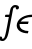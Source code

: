 SplineFontDB: 3.0
FontName: Untitled1
FullName: Untitled1
FamilyName: Untitled1
Weight: Medium
Copyright: Created by Andrey V. Panov,211,310911, with FontForge 1.0 (http://fontforge.sf.net)
UComments: "2006-1-23: Created." 
Version: 001.000
ItalicAngle: -14.04
UnderlinePosition: -100
UnderlineWidth: 50
Ascent: 800
Descent: 200
LayerCount: 2
Layer: 0 0 "+BBcEMAQ0BD0EOAQ5 +BD8EOwQwBD0A"  1
Layer: 1 0 "+BB8ENQRABDUENAQ9BDgEOQAA +BD8EOwQwBD0A"  0
NeedsXUIDChange: 1
XUID: [1021 305 2130962764 7274583]
OS2Version: 0
OS2_WeightWidthSlopeOnly: 0
OS2_UseTypoMetrics: 0
CreationTime: 1138016354
ModificationTime: 1234663285
OS2TypoAscent: 0
OS2TypoAOffset: 1
OS2TypoDescent: 0
OS2TypoDOffset: 1
OS2TypoLinegap: 0
OS2WinAscent: 0
OS2WinAOffset: 1
OS2WinDescent: 0
OS2WinDOffset: 1
HheadAscent: 0
HheadAOffset: 1
HheadDescent: 0
HheadDOffset: 1
OS2Vendor: 'PfEd'
DEI: 91125
Encoding: UnicodeBmp
UnicodeInterp: none
NameList: Adobe Glyph List
DisplaySize: -48
AntiAlias: 1
FitToEm: 1
WinInfo: 65328 16 14
BeginChars: 65542 8

StartChar: longs
Encoding: 383 383 0
Width: 328
Flags: HW
TeX: 108 0
LayerCount: 2
Fore
SplineSet
300 458 m 2
 331 618 325 641 374 641 c 0
 383 641 391 641 400 640 c 1
 397 633 395 625 395 618 c 0
 395 600 409 588 427 588 c 0
 438 588 474 596 475 638 c 0
 475 663 456 698 380 700 c 0
 338 700 299 674 277 637 c 0
 258 603 252 563 232 458 c 1
 153 458 l 2
 148 458 143 458 139 456 c 0
 128 450 123 425 123 417 c 0
 123 407 129 400 146 400 c 2
 221 400 l 1
 199 290 159 42 126 -70 c 0
 108 -131 93 -141 69 -141 c 0
 64 -141 57 -141 48 -140 c 1
 51 -133 53 -125 53 -118 c 0
 53 -100 38 -87 22 -87 c 0
 12 -87 -27 -96 -27 -139 c 0
 -26 -177 15 -200 64 -200 c 0
 101 -200 128 -179 151 -150 c 0
 178 -115 198.265 -76.4502 225 64 c 2
 300 458 l 2
EndSplineSet
EndChar

StartChar: uni03F5
Encoding: 1013 1013 1
Width: 431
Flags: W
HStem: -5 58<245.3 387> 225 61<191 375> 405 59<300.8 490>
VStem: 93 72<65.6 229.585>
LayerCount: 2
Fore
SplineSet
93 188 m 0
 93 203 95 218 99 234 c 0
 133 372 291 464 490 464 c 1
 475 405 l 1
 341 405 243 363 191 286 c 1
 391 286 l 1
 375 225 l 1
 166 225 l 1
 165 218 165 212 165 206 c 0
 165 98 278 53 387 53 c 1
 373 -5 l 1
 215 -5 93 71 93 188 c 0
EndSplineSet
EndChar

StartChar: circumflex.cap
Encoding: 65536 -1 2
Width: 550
Flags: W
HStem: 729 167
VStem: 318 296<754 771>
LayerCount: 2
Fore
SplineSet
318 764 m 0
 318 771 323 776 332 783 c 2
 479 889 l 2
 484 892 489 896 496 896 c 0
 506 896 515 884 519 879 c 0
 614 774 614 771 614 764 c 0
 614 752 588 729 577 729 c 0
 569 729 565 733 538 764 c 0
 520 785 502 805 485 827 c 1
 361 735 355 729 346 729 c 0
 332 729 318 754 318 764 c 0
EndSplineSet
EndChar

StartChar: dieresis.cap
Encoding: 65537 -1 3
Width: 550
Flags: W
HStem: 786 105<350.944 423.615 544.644 619.005>
VStem: 334 107<803.592 873.861> 528 108<802.944 873.861>
LayerCount: 2
Fore
SplineSet
334 830 m 0
 334 860 363 891 397 891 c 0
 420 891 441 874 441 848 c 0
 441 818 412 786 378 786 c 0
 352 786 334 806 334 830 c 0
528 830 m 0
 528 860 557 891 591 891 c 0
 616 891 636 874 636 847 c 0
 636 816 606 786 573 786 c 0
 548 786 528 804 528 830 c 0
EndSplineSet
EndChar

StartChar: dotaccent.cap
Encoding: 65538 -1 4
Width: 550
Flags: W
HStem: 745 105<437.541 510.845>
VStem: 421 107<762.489 833.486>
LayerCount: 2
Fore
SplineSet
421 789 m 0
 421 819 450 850 483 850 c 0
 508 850 528 833 528 806 c 0
 528 777 499 745 465 745 c 0
 441 745 421 763 421 789 c 0
EndSplineSet
EndChar

StartChar: caron.cap
Encoding: 65539 -1 5
Width: 550
Flags: W
HStem: 757 124
VStem: 351 274<841 860>
LayerCount: 2
Fore
SplineSet
351 853 m 0
 351 864 367 881 377 881 c 0
 389 881 469 830 477 824 c 1
 595 879 597 882 605 882 c 0
 621 882 625 860 625 854 c 0
 625 841 612 836 586 821 c 0
 554 802 478 757 468 757 c 0
 461 757 456 760 434 778 c 0
 365 833 351 841 351 853 c 0
EndSplineSet
EndChar

StartChar: ring.cap
Encoding: 65540 -1 6
Width: 550
Flags: W
HStem: 695 58<417.929 519.34> 841 59<428.335 530.651>
VStem: 360 57<756.077 828.37> 532 57<765.33 838.481>
LayerCount: 2
Fore
SplineSet
360 770 m 0
 360 832 412 900 500 900 c 0
 538 900 589 885 589 825 c 0
 589 767 541 695 448 695 c 0
 395 695 360 721 360 770 c 0
417 782 m 0
 417 759 434 753 462 753 c 0
 473 753 488 754 500 758 c 1
 528 770 532 804 532 813 c 0
 532 835 514 841 486 841 c 0
 431 841 417 811 417 782 c 0
EndSplineSet
EndChar

StartChar: breve.cap
Encoding: 65541 -1 7
Width: 550
Flags: W
HStem: 753 62<396.426 567.818>
VStem: 324 59<830.511 891.686>
LayerCount: 2
Fore
SplineSet
661 875 m 0
 661 831.094 582.964 753 468 753 c 0
 384 753 324 794 324 855 c 0
 324 884 331 892 352 892 c 2
 358 892 l 2
 381 892 384 883 384 872 c 0
 384 869 383 866 383 863 c 0
 383 825 437 815 476 815 c 0
 519 815 575 828 597 864 c 0
 607 881 604 892 630 892 c 2
 639 892 l 2
 650 892 661 888 661 875 c 0
EndSplineSet
EndChar
EndChars
EndSplineFont
